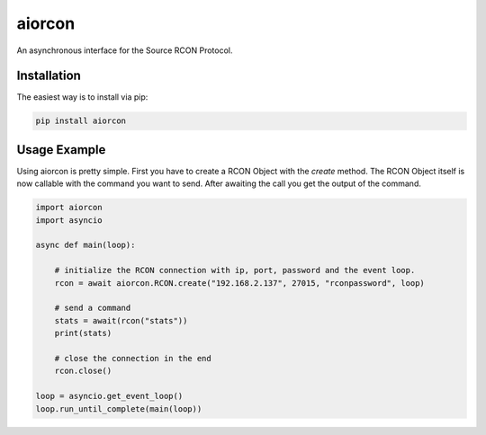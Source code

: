 aiorcon
============

.. image:: https://img.shields.io/pypi/v/aiorcon.svg
    :target: https://pypi.org/project/aiorcon/

.. image:: https://img.shields.io/pypi/l/aiorcon.svg
    :target: https://pypi.python.org/pypi/aiorcon

.. image:: https://img.shields.io/pypi/pyversions/aiorcon.svg
    :target: https://pypi.python.org/pypi/aiorcon

An asynchronous interface for the Source RCON Protocol.

Installation
------------

The easiest way is to install via pip:

.. code-block::

    pip install aiorcon

Usage Example
-------------

Using aiorcon is pretty simple. First you have to create a RCON Object with
the `create` method. The RCON Object itself is now callable with the command
you want to send. After awaiting the call you get the output of the command.

.. code-block:: python

  import aiorcon
  import asyncio

  async def main(loop):

      # initialize the RCON connection with ip, port, password and the event loop.
      rcon = await aiorcon.RCON.create("192.168.2.137", 27015, "rconpassword", loop)

      # send a command
      stats = await(rcon("stats"))
      print(stats)

      # close the connection in the end
      rcon.close()

  loop = asyncio.get_event_loop()
  loop.run_until_complete(main(loop))
